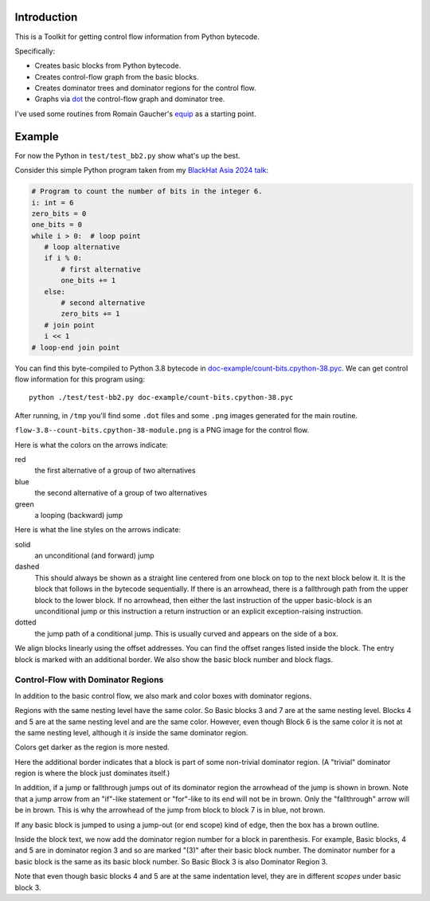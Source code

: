 Introduction
------------

This is a Toolkit for getting control flow information from Python bytecode.

Specifically:

* Creates basic blocks from Python bytecode.
* Creates control-flow graph from the basic blocks.
* Creates dominator trees and dominator regions for the control flow.
* Graphs via `dot <https://graphviz.org/>`_ the control-flow graph and dominator tree.


I've used some routines from Romain Gaucher's `equip <https://github.com/neuroo/equip>`_ as a starting point.

Example
-------

For now the Python in ``test/test_bb2.py`` show what's up the best.

Consider this simple Python program taken from my `BlackHat Asia 2024 talk <https://www.blackhat.com/asia-24/briefings/schedule/index.html#how-to-get-the-most-out-of-the-python-decompilers-uncompyle-and-decompyle---how-to-write-and-read-a-bytecode-decompiler-37789>`_:

.. code-block:: python

    # Program to count the number of bits in the integer 6.
    i: int = 6
    zero_bits = 0
    one_bits = 0
    while i > 0:  # loop point
       # loop alternative
       if i % 0:
           # first alternative
           one_bits += 1
       else:
           # second alternative
           zero_bits += 1
       # join point
       i << 1
    # loop-end join point

You can find this byte-compiled to Python 3.8 bytecode in `doc-example/count-bits.cpython-38.pyc <https://github.com/rocky/python-control-flow/blob/post-dominator-refactor/doc-example/count-bits.cpython-38.pyc>`_.
We can get control flow information for this program using::

  python ./test/test-bb2.py doc-example/count-bits.cpython-38.pyc

After running, in ``/tmp`` you'll find some ``.dot`` files and some ``.png`` images generated for the main routine.

``flow-3.8--count-bits.cpython-38-module.png`` is a PNG image for the control flow.

.. image:: doc-example/flow-3.8--count-bits.cpython-38-module.png

Here is what the colors on the arrows indicate:

red
    the first alternative of a group of two alternatives

blue
    the second alternative of a group of two alternatives

green
     a looping (backward) jump

Here is what the line styles on the arrows indicate:

solid
     an unconditional (and forward) jump

dashed
     This should always be shown as a straight line centered from one block on
     top to the next block below it. It is the block that follows in
     the bytecode sequentially. If there is an arrowhead, there is a
     fallthrough path from the upper block to the lower block. If no
     arrowhead, then either the last instruction of the upper basic-block
     is an unconditional jump or this instruction a return
     instruction or an explicit exception-raising instruction.

dotted
     the jump path of a conditional jump. This is usually curved
     and appears on the side of a box.


We align blocks linearly using the offset addresses. You can find
the offset ranges listed inside the block. The entry block is
marked with an additional border. We also show the basic block number
and block flags.

Control-Flow with Dominator Regions
+++++++++++++++++++++++++++++++++++

In addition to the basic control flow, we also mark and color boxes with dominator regions.

.. image:: doc-example/flow+dom-3.8--count-bits.cpython-38-module.png


Regions with the same nesting level have the same color. So Basic blocks 3 and 7 are at the same nesting level. Blocks 4 and 5 are at the same nesting level and are the same color. However, even though Block 6 is the same color it is not at the same nesting level, although it *is* inside the same dominator region.

Colors get darker as the region is more nested.

Here the additional border indicates that a block is part of some non-trivial dominator region. (A "trivial" dominator region is where the block just dominates itself.)

In addition, if a jump or fallthrough jumps out of its dominator region
the arrowhead of the jump is shown in brown. Note that a jump arrow
from an "if"-like statement or "for"-like to its end will not be in
brown. Only the "fallthrough" arrow will be in brown. This is why the
arrowhead of the jump from block to block 7 is in blue, not brown.

If any basic block is jumped to using a jump-out (or end scope) kind of edge, then the box has a brown outline.

Inside the block text, we now add the dominator region number for a block in parenthesis. For example, Basic blocks, 4 and 5 are in dominator region 3 and so are marked "(3)" after their basic block number. The dominator number for a basic block is the same as its basic block number. So Basic Block 3 is also Dominator Region 3.

Note that even though basic blocks 4 and 5 are at the same indentation level, they are in different *scopes* under basic block 3.
